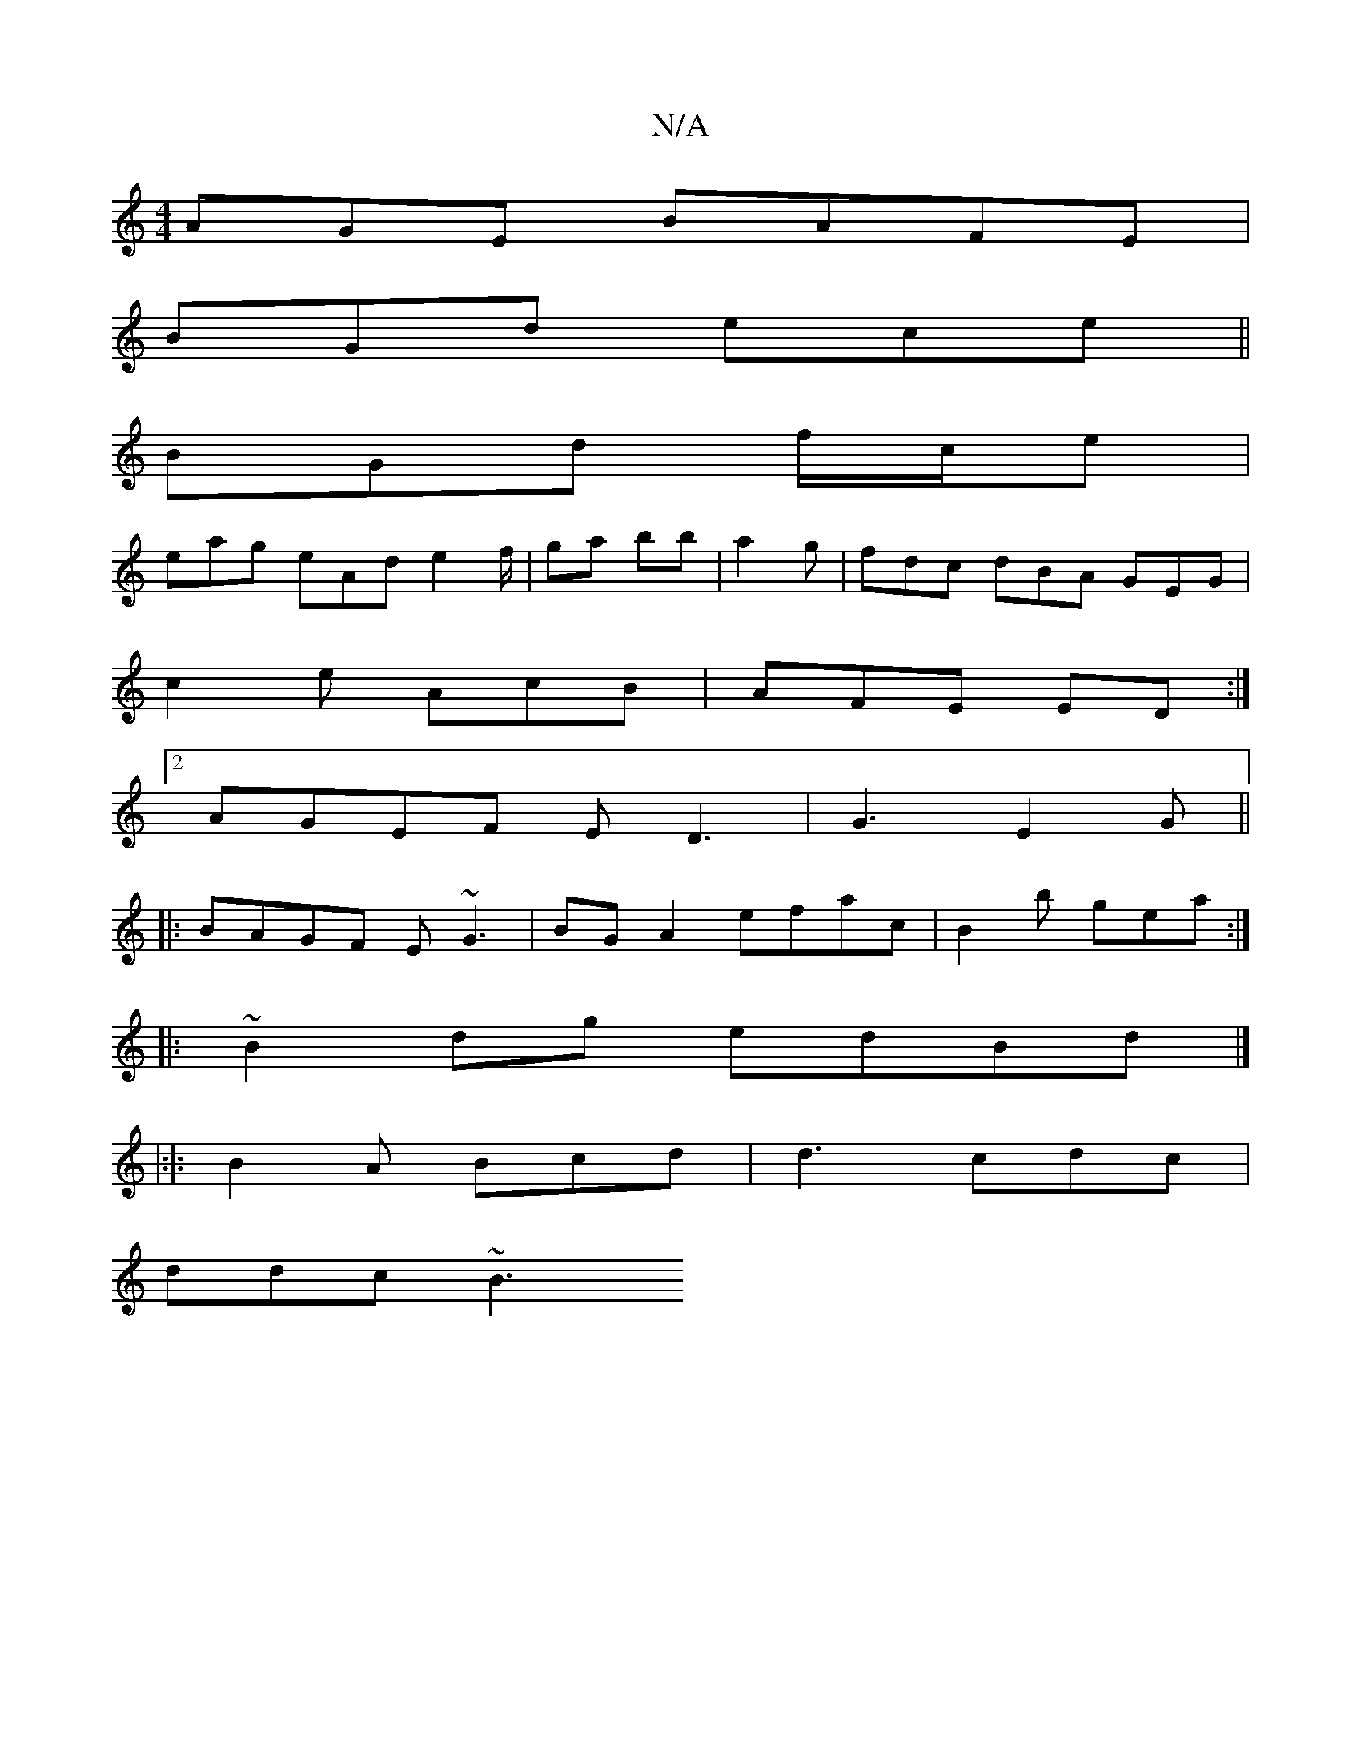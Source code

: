 X:1
T:N/A
M:4/4
R:N/A
K:Cmajor
AGE BAFE|
BGd ece ||
BGd f/c/e |
eag eAd e2 f/ | ga bb | a2 g | fdc dBA GEG |
c2e AcB | AFE ED:|2
AGEF ED3|G3 E2G||
|:BAGF E~G3 | BGA2 efac|B2 b gea :|
|: ~B2 dg edBd|]
|:|: B2A Bcd | d3 cdc|
ddc ~B3 